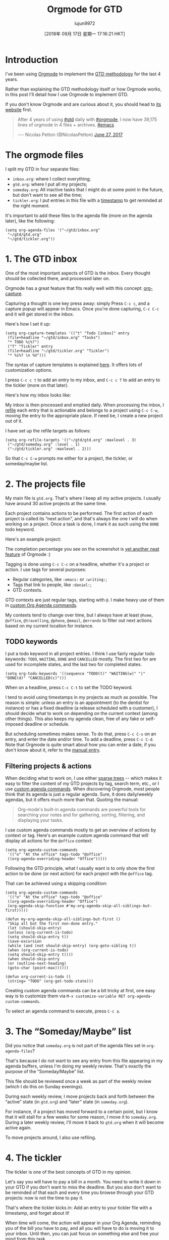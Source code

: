 #+TITLE: Orgmode for GTD
#+URL: https://emacs.cafe/emacs/orgmode/gtd/2017/06/30/orgmode-gtd.html
#+AUTHOR: lujun9972
#+TAGS: raw
#+DATE: [2018年 09月 17日 星期一 17:16:21 HKT]
#+LANGUAGE:  zh-CN
#+OPTIONS:  H:6 num:nil toc:t \n:nil ::t |:t ^:nil -:nil f:t *:t <:nil
* Introduction
   :PROPERTIES:
   :CUSTOM_ID: introduction
   :END:

I've been using [[http://orgmode.org/][Orgmode]] to implement
the [[https://en.wikipedia.org/wiki/Getting_Things_Done][GTD methodology]] for the
last 4 years.

Rather than explaining the GTD methodology itself or how Orgmode works, in this
post I'll detail how I use Orgmode to implement GTD.

If you don't know Orgmode and are curious about it, you should head
to [[http://orgmode.org/][its website]] first.

#+BEGIN_QUOTE
  After 4 years of using [[https://twitter.com/hashtag/gtd?src=hash][#gtd]] daily with [[https://twitter.com/hashtag/orgmode?src=hash][#orgmode]], I now have 39,175 lines of orgmode in 4 files + archives. [[https://twitter.com/hashtag/emacs?src=hash][#emacs]]

  --- Nicolas Petton (@NicolasPetton) [[https://twitter.com/NicolasPetton/status/879673555616714752][June 27, 2017]]
#+END_QUOTE

* The orgmode files
   :PROPERTIES:
   :CUSTOM_ID: the-orgmode-files
   :END:

I split my GTD in four separate files:

- =inbox.org=: where I collect everything;
- =gtd.org=: where I put all my projects;
- =someday.org=: All inactive tasks that I might do at some point in the future,
  but don't want to see all the time;
- =tickler.org=: I put entries in this file with
  a [[http://orgmode.org/manual/Timestamps.html][timestamp]] to get reminded at
  the right moment.

It's important to add these files to the agenda file (more on the agenda later),
like the following:

#+BEGIN_EXAMPLE
    (setq org-agenda-files '("~/gtd/inbox.org"
     "~/gtd/gtd.org"
     "~/gtd/tickler.org"))
#+END_EXAMPLE

* 1. The GTD inbox
   :PROPERTIES:
   :CUSTOM_ID: 1-the-gtd-inbox
   :END:

One of the most important aspects of GTD is the inbox. Every thought should be
collected there, and processed later on.

[[https://upload.wikimedia.org/wikipedia/commons/thumb/1/1b/GTDcanonical.png/1280px-GTDcanonical.png]]

Orgmode has a great feature that fits really well with this
concept: [[http://orgmode.org/manual/Capture.html][org-capture]].

Capturing a thought is one key press away: simply Press =C-c c=, and a capture
popup will appear in Emacs. Once you're done capturing, =C-c C-c= and it will
get stored in the inbox.

[[/img/gtd-capture.png]]

Here's how I set it up:

#+BEGIN_EXAMPLE
    (setq org-capture-templates '(("t" "Todo [inbox]" entry
     (file+headline "~/gtd/inbox.org" "Tasks")
     "* TODO %i%?")
     ("T" "Tickler" entry
     (file+headline "~/gtd/tickler.org" "Tickler")
     "* %i%? \n %U")))
#+END_EXAMPLE

The syntax of capture templates is
explained
[[http://orgmode.org/manual/Capture-templates.html#Capture-templates][here]]. It
offers lots of customization options.

I press =C-c c t= to add an entry to my inbox, and =C-c c T= to add an entry to
the tickler (more on that later).

Here's how my inbox looks like:

[[/img/gtd-inbox.png]]

My inbox is then processed and emptied daily. When processing the inbox,
I [[http://orgmode.org/manual/Refile-and-copy.html#Refile-and-copy][refile]] each
entry that is actionable and belongs to a project using =C-c C-w=, moving the
entry to the appropriate place. If need be, I create a new project out of it.

I have set up the refile targets as follows:

#+BEGIN_EXAMPLE
    (setq org-refile-targets '(("~/gtd/gtd.org" :maxlevel . 3)
     ("~/gtd/someday.org" :level . 1)
     ("~/gtd/tickler.org" :maxlevel . 2)))
#+END_EXAMPLE

So that =C-c C-w= prompts me either for a project, the tickler, or someday/maybe
list.

* 2. The projects file
   :PROPERTIES:
   :CUSTOM_ID: 2-the-projects-file
   :END:

My main file is =gtd.org=. That's where I keep all my active projects. I usually
have around 30 active projects at the same time.

Each project contains actions to be performed. The first action of each project
is called its “next action”, and that's always the one I will do when working on
a project. Once a task is done, I mark it as such using the =DONE= todo keyword.

Here's an example project:

[[/img/gtd-project-example.png]]

The completion percentage you see on the screenshot
is [[http://orgmode.org/manual/Checkboxes.html][yet another neat feature]] of
Orgmode :)

Tagging is done using =C-c C-c= on a headline, whether it's a project or
action. I use tags for several purposes:

- Regular categories, like =:emacs:= or =:writing:=;
- Tags that link to people, like =:daniel:=;
- GTD contexts.

GTD contexts are just regular tags, starting with =@=. I make heavy use of them
in
[[http://orgmode.org/worg/org-tutorials/org-custom-agenda-commands.html][custom Org Agenda commands]].

My contexts tend to change over time, but I always have at least =@home=,
=@office=, =@travelling=, =@phone=, =@email=, =@errands= to filter out next
actions based on my current location for instance.

** TODO keywords
    :PROPERTIES:
    :CUSTOM_ID: todo-keywords
    :END:

I put a todo keyword in all project entries. I think I use fairly regular todo
keywords: =TODO=, =WAITING=, =DONE= and =CANCELLED= mostly. The first two for
are used for incomplete states, and the last two for completed states.

#+BEGIN_EXAMPLE
    (setq org-todo-keywords '((sequence "TODO(t)" "WAITING(w)" "|" "DONE(d)" "CANCELLED(c)")))
#+END_EXAMPLE

When on a headline, press =C-c C-t= to set the TODO keyword.

I tend to avoid using timestamps in my projects as much as possible. The reason
is simple: unless an entry is an appointment (to the dentist for instance) or
has a fixed deadline (a release scheduled with a customer), I should decide what
to work on depending on the current context (among other things). This also
keeps my agenda clean, free of any fake or self-imposed deadline or schedule.

But scheduling sometimes makes sense. To do that, press =C-c C-s= on an entry,
and enter the date and/or time. To add a deadline, press =C-c C-d=. Note that
Orgmode is quite smart about how you can enter a date, if you don't know about
it, refer to
the [[http://orgmode.org/manual/Deadlines-and-scheduling.html][manual entry]].

** Filtering projects & actions
    :PROPERTIES:
    :CUSTOM_ID: filtering-projects--actions
    :END:

When deciding what to work on, I use
either [[http://orgmode.org/manual/Sparse-trees.html][sparse trees]] -- which
makes it easy to filter the content of my GTD projects by tag, search term,
etc., or I
use
[[http://orgmode.org/worg/org-tutorials/org-custom-agenda-commands.html][custom agenda commands]]. When
discovering Orgmode, most people think that its agenda is just a regular
agenda. Sure, it does daily/weekly agendas, but it offers much more than
that. Quoting the manual:

#+BEGIN_QUOTE
  Org-mode's built-in agenda commands are powerful tools for searching your
  notes and for gathering, sorting, filtering, and displaying your tasks.
#+END_QUOTE

I use custom agenda commands mostly to get an overview of actions by context or
tag. Here's an example custom agenda command that will display all actions for
the =@office= context:

#+BEGIN_EXAMPLE
    (setq org-agenda-custom-commands 
     '(("o" "At the office" tags-todo "@office"
     ((org-agenda-overriding-header "Office")))))
#+END_EXAMPLE

Following the GTD principle, what I usually want is to only show the first
action to be done (or next action) for each project with the =@office= tag.

That can be achieved using a skipping condition:

#+BEGIN_EXAMPLE
    (setq org-agenda-custom-commands 
     '(("o" "At the office" tags-todo "@office"
     ((org-agenda-overriding-header "Office")
     (org-agenda-skip-function #'my-org-agenda-skip-all-siblings-but-first)))))

    (defun my-org-agenda-skip-all-siblings-but-first ()
     "Skip all but the first non-done entry."
     (let (should-skip-entry)
     (unless (org-current-is-todo)
     (setq should-skip-entry t))
     (save-excursion
     (while (and (not should-skip-entry) (org-goto-sibling t))
     (when (org-current-is-todo)
     (setq should-skip-entry t))))
     (when should-skip-entry
     (or (outline-next-heading)
     (goto-char (point-max))))))
             
    (defun org-current-is-todo ()
     (string= "TODO" (org-get-todo-state)))
#+END_EXAMPLE

Creating custom agenda commands can be a bit tricky at first, one easy way is to
customize them via =M-x customize-variable RET org-agenda-custom-commands=.

To select an agenda command to execute, press =C-c a=.

* 3. The “Someday/Maybe” list
   :PROPERTIES:
   :CUSTOM_ID: 3-the-somedaymaybe-list
   :END:

Did you notice that =someday.org= is not part of the agenda files set in
=org-agenda-files=?

That's because I do not want to see any entry from this file appearing in my
agenda buffers, unless I'm doing my weekly review. That's exactly the purpose of
the “Someday/Maybe” list.

This file should be reviewed once a week as part of the weekly review (which I
do this on Sunday evenings).

During each weekly review, I move projects back and forth between the “active”
state (in =gtd.org=) and “later” state (in =someday.org=).

For instance, if a project has moved forward to a certain point, but I know that
it will stall for a few weeks for some reason, I move it to
=someday.org=. During a later weekly review, I'll move it back to =gtd.org= when
it will become active again.

To move projects around, I also use refiling.

* 4. The tickler
   :PROPERTIES:
   :CUSTOM_ID: 4-the-tickler
   :END:

The tickler is one of the best concepts of GTD in my opinion.

Let's say you will have to pay a bill in a month. You need to write it down in
your GTD if you don't want to miss the deadline. But you also don't want to be
reminded of that each and every time you browse through your GTD projects: now
is not the time to pay it.

That's where the tickler kicks in: Add an entry to your tickler file with a
timestamp, and forget about it!

When time will come, the action will appear in your Org Agenda, reminding you of
the bill you have to pay, and all you will have to do is moving it to your
inbox. Until then, you can just focus on something else and free your mind from
this task.

* References
   :PROPERTIES:
   :CUSTOM_ID: references
   :END:

All reference documents are put in a =references= folder next to my Orgmode
files. They are then linked (using =org-store-link=) from Dired buffers into my
projects for quick access.

I also link emails (which I happen to read within Emacs) using =org-store-link=.

* Archiving
   :PROPERTIES:
   :CUSTOM_ID: archiving
   :END:

During my weekly reviews, I archive done projects using =C-c C-x C-a=
(=org-archive-subtree-default=), which moved the entry at point to an archive
file.

This way my GTD files remain uncluttered and I never delete any data.

* Conclusion
   :PROPERTIES:
   :CUSTOM_ID: conclusion
   :END:

This is a very wide topic, so obviously I haven't covered everything, but I hope
that explains the basics of how I use Orgmode to implement GTD.

This is really only my way of doing it. Orgmode is such a moldable tool that I
don't think that there are 2 exactly identical setups.
